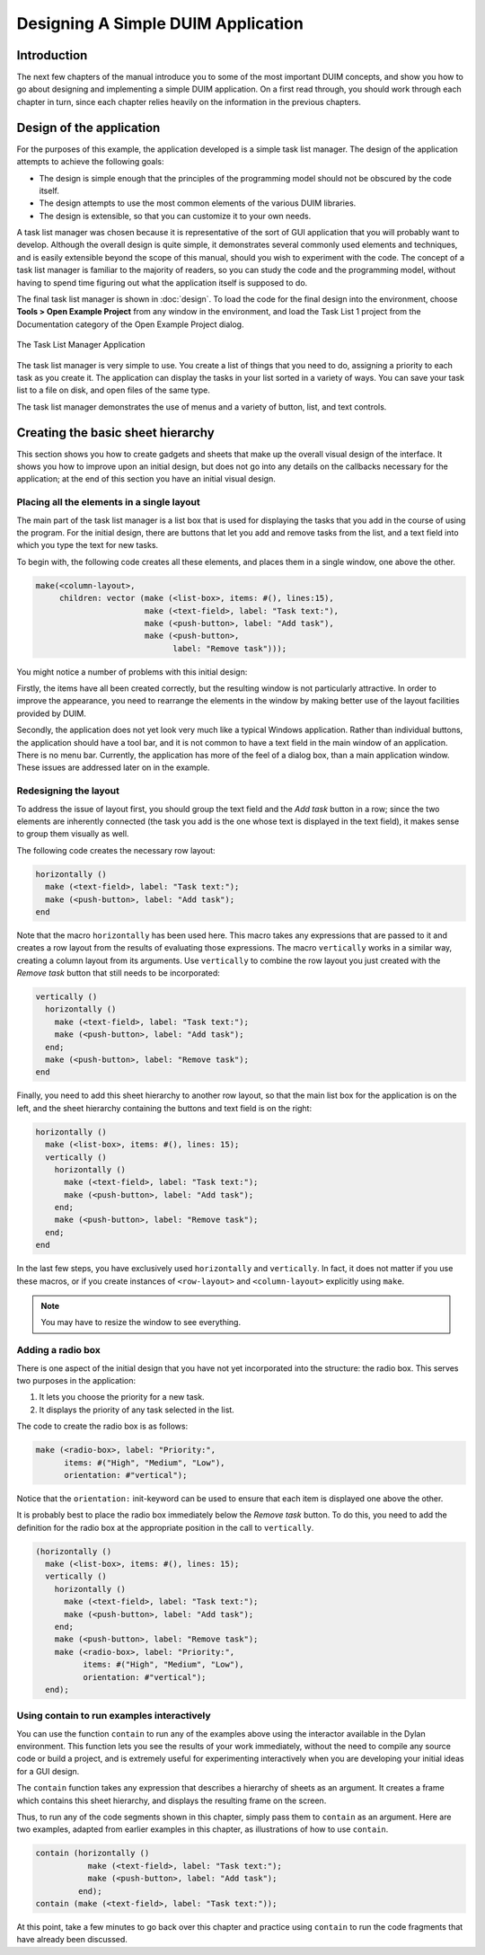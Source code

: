 ***********************************
Designing A Simple DUIM Application
***********************************

Introduction
------------

The next few chapters of the manual introduce you to some of the most
important DUIM concepts, and show you how to go about designing and
implementing a simple DUIM application. On a first read through, you
should work through each chapter in turn, since each chapter relies
heavily on the information in the previous chapters.

Design of the application
-------------------------

For the purposes of this example, the application developed is a simple
task list manager. The design of the application attempts to achieve the
following goals:

-  The design is simple enough that the principles of the programming
   model should not be obscured by the code itself.
-  The design attempts to use the most common elements of the various
   DUIM libraries.
-  The design is extensible, so that you can customize it to your own
   needs.

A task list manager was chosen because it is representative of the sort
of GUI application that you will probably want to develop. Although the
overall design is quite simple, it demonstrates several commonly used
elements and techniques, and is easily extensible beyond the scope of
this manual, should you wish to experiment with the code. The concept of
a task list manager is familiar to the majority of readers, so you can
study the code and the programming model, without having to spend time
figuring out what the application itself is supposed to do.

The final task list manager is shown in :doc:`design`. To load the code
for the final design into the environment, choose **Tools > Open Example
Project** from any window in the environment, and load the Task List 1
project from the Documentation category of the Open Example Project dialog.


.. figure:: images/tasklist.png
   :align: center

   The Task List Manager Application

The task list manager is very simple to use. You create a list of things
that you need to do, assigning a priority to each task as you create it.
The application can display the tasks in your list sorted in a variety
of ways. You can save your task list to a file on disk, and open files
of the same type.

The task list manager demonstrates the use of menus and a variety of
button, list, and text controls.

Creating the basic sheet hierarchy
----------------------------------

This section shows you how to create gadgets and sheets that make up the
overall visual design of the interface. It shows you how to improve upon
an initial design, but does not go into any details on the callbacks
necessary for the application; at the end of this section you have an
initial visual design.

Placing all the elements in a single layout
~~~~~~~~~~~~~~~~~~~~~~~~~~~~~~~~~~~~~~~~~~~

The main part of the task list manager is a list box that is used for
displaying the tasks that you add in the course of using the program.
For the initial design, there are buttons that let you add and remove
tasks from the list, and a text field into which you type the text for
new tasks.

To begin with, the following code creates all these elements, and places
them in a single window, one above the other.

.. code-block:: dylan

    make(<column-layout>,
         children: vector (make (<list-box>, items: #(), lines:15),
                           make (<text-field>, label: "Task text:"),
                           make (<push-button>, label: "Add task"),
                           make (<push-button>,
                                 label: "Remove task")));

You might notice a number of problems with this initial design:

Firstly, the items have all been created correctly, but the resulting
window is not particularly attractive. In order to improve the
appearance, you need to rearrange the elements in the window by making
better use of the layout facilities provided by DUIM.

Secondly, the application does not yet look very much like a typical
Windows application. Rather than individual buttons, the application
should have a tool bar, and it is not common to have a text field in the
main window of an application. There is no menu bar. Currently, the
application has more of the feel of a dialog box, than a main
application window. These issues are addressed later on in the example.

Redesigning the layout
~~~~~~~~~~~~~~~~~~~~~~

To address the issue of layout first, you should group the text field
and the *Add task* button in a row; since the two elements are
inherently connected (the task you add is the one whose text is
displayed in the text field), it makes sense to group them visually as
well.

The following code creates the necessary row layout:

.. code-block:: dylan

    horizontally ()
      make (<text-field>, label: "Task text:");
      make (<push-button>, label: "Add task");
    end

Note that the macro ``horizontally`` has been used here. This macro takes
any expressions that are passed to it and creates a row layout from the
results of evaluating those expressions. The macro ``vertically`` works in
a similar way, creating a column layout from its arguments. Use
``vertically`` to combine the row layout you just created with the *Remove
task* button that still needs to be incorporated:

.. code-block:: dylan

    vertically ()
      horizontally ()
        make (<text-field>, label: "Task text:");
        make (<push-button>, label: "Add task");
      end;
      make (<push-button>, label: "Remove task");
    end

Finally, you need to add this sheet hierarchy to another row layout, so
that the main list box for the application is on the left, and the sheet
hierarchy containing the buttons and text field is on the right:

.. code-block:: dylan

    horizontally ()
      make (<list-box>, items: #(), lines: 15);
      vertically ()
        horizontally ()
          make (<text-field>, label: "Task text:");
          make (<push-button>, label: "Add task");
        end;
        make (<push-button>, label: "Remove task");
      end;
    end

In the last few steps, you have exclusively used ``horizontally`` and
``vertically``. In fact, it does not matter if you use these macros, or
if you create instances of ``<row-layout>`` and ``<column-layout>``
explicitly using ``make``.

.. note:: You may have to resize the window to see everything.

Adding a radio box
~~~~~~~~~~~~~~~~~~

There is one aspect of the initial design that you have not yet
incorporated into the structure: the radio box. This serves two purposes
in the application:

#. It lets you choose the priority for a new task.
#. It displays the priority of any task selected in the list.

The code to create the radio box is as follows:

.. code-block:: dylan

    make (<radio-box>, label: "Priority:",
          items: #("High", "Medium", "Low"),
          orientation: #"vertical");

Notice that the ``orientation:`` init-keyword can be used to ensure that
each item is displayed one above the other.

It is probably best to place the radio box immediately below the *Remove
task* button. To do this, you need to add the definition for the radio
box at the appropriate position in the call to ``vertically``.

.. code-block:: dylan

    (horizontally ()
      make (<list-box>, items: #(), lines: 15);
      vertically ()
        horizontally ()
          make (<text-field>, label: "Task text:");
          make (<push-button>, label: "Add task");
        end;
        make (<push-button>, label: "Remove task");
        make (<radio-box>, label: "Priority:",
              items: #("High", "Medium", "Low"),
              orientation: #"vertical");
      end);

Using contain to run examples interactively
~~~~~~~~~~~~~~~~~~~~~~~~~~~~~~~~~~~~~~~~~~~

You can use the function ``contain`` to run any of the examples above
using the interactor available in the Dylan environment. This function
lets you see the results of your work immediately, without the need to
compile any source code or build a project, and is extremely useful for
experimenting interactively when you are developing your initial ideas
for a GUI design.

The ``contain`` function takes any expression that describes a hierarchy
of sheets as an argument. It creates a frame which contains this sheet
hierarchy, and displays the resulting frame on the screen.

Thus, to run any of the code segments shown in this chapter, simply pass
them to ``contain`` as an argument. Here are two examples, adapted from
earlier examples in this chapter, as illustrations of how to use
``contain``.

.. code-block:: dylan

    contain (horizontally ()
               make (<text-field>, label: "Task text:");
               make (<push-button>, label: "Add task");
             end);
    contain (make (<text-field>, label: "Task text:"));

At this point, take a few minutes to go back over this chapter and
practice using ``contain`` to run the code fragments that have already
been discussed.
